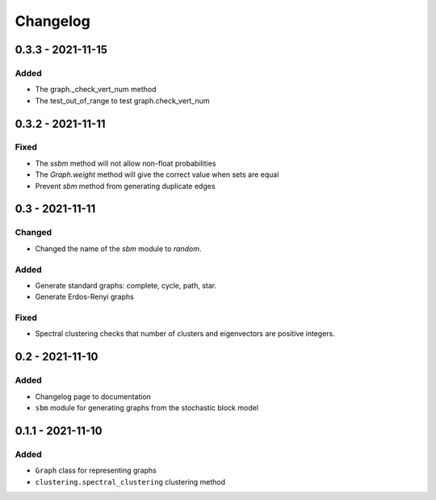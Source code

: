 Changelog
=========

0.3.3 - 2021-11-15
------------------
Added
~~~~~
* The graph._check_vert_num method
* The test_out_of_range to test graph.check_vert_num

0.3.2 - 2021-11-11
------------------

Fixed
~~~~~
* The `ssbm` method will not allow non-float probabilities
* The `Graph.weight` method will give the correct value when sets are equal
* Prevent `sbm` method from generating duplicate edges

0.3 - 2021-11-11
----------------

Changed
~~~~~~~
* Changed the name of the `sbm` module to `random`.

Added
~~~~~
* Generate standard graphs: complete, cycle, path, star.
* Generate Erdos-Renyi graphs

Fixed
~~~~~
* Spectral clustering checks that number of clusters and eigenvectors are positive integers.

0.2 - 2021-11-10
----------------

Added
~~~~~
* Changelog page to documentation
* ``sbm`` module for generating graphs from the stochastic block model

0.1.1 - 2021-11-10
------------------

Added
~~~~~~
* ``Graph`` class for representing graphs
* ``clustering.spectral_clustering`` clustering method
